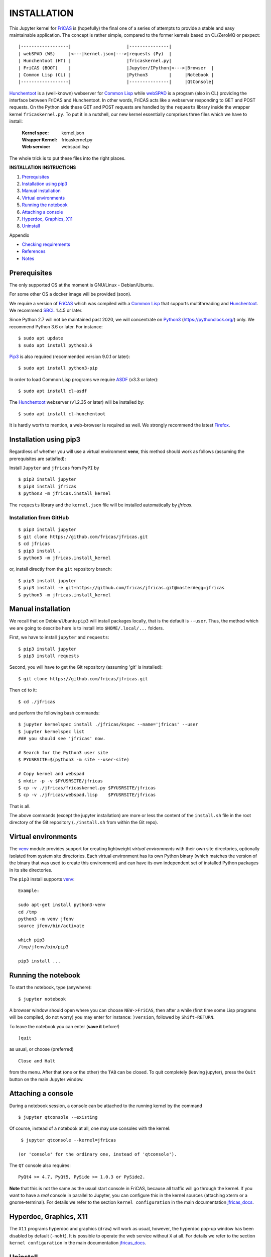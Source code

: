 ============
INSTALLATION
============

This Jupyter kernel for `FriCAS`_ is (hopefully) the final one of a series of
attempts to provide a stable and easy maintainable application. The concept is
rather simple, compared to the former kernels based on CL/ZeroMQ or pexpect:
::

    |------------------|                     |---------------|
    | webSPAD (WS)     |<---|kernel.json|--->|requests (Py)  |
    | Hunchentoot (HT) |                     |fricaskernel.py|
    | FriCAS (BOOT)    |                     |Jupyter/IPython|<--->|Browser  |
    | Common Lisp (CL) |                     |Python3        |     |Notebook |
    |------------------|                     |---------------|     |QtConsole|


`Hunchentoot`_ is a (well-known) webserver for `Common Lisp`_ while `webSPAD`_
is a program (also in CL) providing the interface between FriCAS and
Hunchentoot. In other words, FriCAS acts like a webserver responding to GET and
POST requests. On the Python side these GET and POST requests are handled by the
``requests`` library inside the wrapper kernel ``fricaskernel.py``. To put it 
in a nutshell, our new kernel essentially comprises three files which we have 
to install:


 :Kernel spec: kernel.json
 :Wrapper Kernel: fricaskernel.py
 :Web service: webspad.lisp   

The whole trick is to put these files into the right places.


**INSTALLATION INSTRUCTIONS**

1. `Prerequisites`_
2. `Installation using pip3`_
3. `Manual installation`_
4. `Virtual environments`_
5. `Running the notebook`_
6. `Attaching a console`_
7. `Hyperdoc, Graphics, X11`_
8. `Uninstall`_

Appendix

*  `Checking requirements`_
*  `References`_ 
*  `Notes`_



Prerequisites
-------------
The only supported OS at the moment is GNU/Linux - Debian/Ubuntu.

For some other OS a docker image will be provided (soon).

We require a version of `FriCAS`_ which was compiled with a `Common Lisp`_ that 
supports multithreading and `Hunchentoot`_. We recommend `SBCL`_ 1.4.5 or later.

Since Python 2.7 will not be maintained past 2020, we will concentrate on
`Python3`_ (https://pythonclock.org/) only. We recommend Python 3.6 or later.
For instance:
::

  	$ sudo apt update
	$ sudo apt install python3.6


`Pip3`_ is also required (recommended version 9.0.1 or later)::

        $ sudo apt install python3-pip


In order to load Common Lisp programs we require `ASDF`_ (v3.3 or later):
::

        $ sudo apt install cl-asdf


The `Hunchentoot`_ webserver (v1.2.35 or later) will be installed by:
::

        $ sudo apt install cl-hunchentoot


It is hardly worth to mention, a web-browser is required as well. We
strongly recommend the latest `Firefox`_.



Installation using pip3  
-----------------------
Regardless of whether you will use a virtual environment **venv**, this method 
should work as follows (assuming the prerequisites are satisfied):

Install ``Jupyter`` and ``jfricas`` from ``PyPI`` by
::

    $ pip3 install jupyter
    $ pip3 install jfricas
    $ python3 -m jfricas.install_kernel

The ``requests`` library and the ``kernel.json`` file will be installed 
automatically by *jfricas*.

Installation from GitHub
^^^^^^^^^^^^^^^^^^^^^^^^
::

    $ pip3 install jupyter
    $ git clone https://github.com/fricas/jfricas.git
    $ cd jfricas
    $ pip3 install .
    $ python3 -m jfricas.install_kernel


or, install directly from the ``git`` repository branch: 

::

    $ pip3 install jupyter
    $ pip3 install -e git+https://github.com/fricas/jfricas.git@master#egg=jfricas
    $ python3 -m jfricas.install_kernel
    

Manual installation
-------------------
We recall that on Debian/Ubuntu ``pip3`` will install packages locally, that is
the default is ``--user``. Thus, the method which we are going to describe here 
is to install into ``$HOME/.local/...`` folders.

First, we have to install ``jupyter`` and ``requests``:
::

    $ pip3 install jupyter
    $ pip3 install requests

Second, you will have to get the Git repository (assuming 'git' is installed):
::
 
	$ git clone https://github.com/fricas/jfricas.git 

Then ``cd`` to it:
::

	$ cd ./jfricas

and perform the following bash commands:
::

	$ jupyter kernelspec install ./jfricas/kspec --name='jfricas' --user
	$ jupyter kernelspec list 
	### you should see 'jfricas' now.

	# Search for the Python3 user site 
	$ PYUSRSITE=$(python3 -m site --user-site)

	# Copy kernel and webspad
	$ mkdir -p -v $PYUSRSITE/jfricas
	$ cp -v ./jfricas/fricaskernel.py $PYUSRSITE/jfricas
	$ cp -v ./jfricas/webspad.lisp    $PYUSRSITE/jfricas
  
That is all.

The above commands (except the jupyter installation) are more or less
the content of the ``install.sh`` file in the root directory of the Git
repository (``./install.sh`` from within the Git repo).



Virtual environments
--------------------
The `venv`_ module provides support for creating lightweight 
`virtual environments` with their own site directories, optionally isolated 
from system site directories. Each virtual environment has its own Python 
binary (which matches the version of the binary that was used to create 
this environment) and can have its own independent set of installed Python 
packages in its site directories.

The ``pip3`` install supports `venv`_:
::

    Example:
	
    sudo apt-get install python3-venv
    cd /tmp
    python3 -m venv jfenv
    source jfenv/bin/activate

    which pip3
    /tmp/jfenv/bin/pip3

    pip3 install ...

.. _venv: https://docs.python.org/3/library/venv.html

Running the notebook
--------------------
To start the notebook, type (anywhere):
::

	$ jupyter notebook

A browser window should open where you can choose ``NEW->FriCAS``, then
after a while (first time some Lisp programs will be compiled, do not
worry) you may enter for instance: ``)version``, followed by ``Shift-RETURN``. 
  
To leave the notebook you can enter (**save it** before!)
::
  
  	)quit
  	
as usual, or choose (preferred) 
::
  
  	Close and Halt
  	
from the menu. After that (one or the other) the ``TAB`` can be closed.
To quit completely (leaving jupyter), press the ``Quit`` button on the
main Jupyter window. 
  

Attaching a console
-------------------
During a notebook session, a console can be attached to the running kernel
by the command
::
  
    $ jupyter qtconsole --existing
    
Of course, instead of a notebook at all, one may use consoles with the 
kernel:
::
  
    $ jupyter qtconsole --kernel=jfricas

   (or 'console' for the ordinary one, instead of 'qtconsole').
  
The ``QT`` console also requires:
::

    PyQt4 >= 4.7, PyQt5, PySide >= 1.0.3 or PySide2.
    

**Note** that this is not the same as the usual start console in FriCAS,
because all traffic will go through the kernel. If you want to have a 
*real* console in parallel to Jupyter, you can configure this in the kernel
sources (attaching xterm or a gnome-terminal). 
For details we refer to the section ``kernel configuration`` in the main 
documentation `jfricas_docs`_.  

Hyperdoc, Graphics, X11
-----------------------
The ``X11`` programs hyperdoc and graphics (``draw``) will work as usual, however,
the hyperdoc pop-up window has been disabled by default (``-noht``). It is 
possible to operate the web service without ``X`` at all. For details we refer
to the section ``kernel configuration`` in the main documentation `jfricas_docs`_.

Uninstall
---------
Depending on which method you have installed the kernel it can be completely
removed easily either by
::
  
	$ pip3 uninstall jfricas 
	$ jupyter kernelspec remove jfricas
	
or by using the bash script ``uninstall.sh``:
::
  
    $ ./uninstall.sh
    
The commands may also be performed by hand:
::
  
    # Remove kernel
    jupyter kernelspec remove jfricas
    jupyter kernelspec list

    # Search for Python user site 
    PYUSRSITE=$(python3 -m site --user-site)

    # Remove kernel and webspad
    rm -v $PYUSRSITE/jfricas/fricaskernel.py
    rm -v $PYUSRSITE/jfricas/webspad.lisp
    rmdir -v --ignore-fail-on-non-empty $PYUSRSITE/jfricas 
  

APPENDIX
--------

Checking requirements
---------------------
The following sequence of commands show how to check the presence and (if)
the versions of the required programs:
::

  echo ")version" | fricas -nosman
        Value = "FriCAS 1.3.5 compiled at Sun Feb  3 18:21:59 UTC 2019"

  echo ")lisp (lisp-implementation-type)" | fricas -nosman
        Value = "SBCL", required: SBCL

  echo ")lisp (lisp-implementation-version)" | fricas -nosman
        Value = "1.4.5.debian", required: >= 1.2.6

  python3 --version
        Python 3.6.8, required: >= 3.3,

  pip3 --version
        pip 9.0.1 from /usr/lib/python3/dist-packages (python 3.6))

  pip3 show requests
        Name: requests
        Version: 2.22.0
        Summary: Python HTTP for Humans.
        Home-page: http://python-requests.org
  Install: pip3 install requests

  pip3 freeze (should show something like ...
        ipykernel==4.8.2
        ipython==6.4.0
        ipython-genutils==0.2.0
        ipywidgets==7.2.1
        jsonschema==2.6.0
        jupyter==1.0.0
        jupyter-client==5.2.3
        jupyter-console==5.2.0
        jupyter-core==4.4.0
        ...
  otherwise install jupyter with:
  pip3 install jupyter

  jupyter --version
        4.4.0

  apt list cl-asdf
        cl-asdf/bionic,bionic,now 2:3.3.1-1 all [installed,automatic]

  apt list cl-hunchentoot
        cl-hunchentoot/bionic,bionic,now 1.2.35-1 all [installed]


  cat /etc/os-release

  NAME="Ubuntu"
  VERSION="18.04.2 LTS (Bionic Beaver)"
  ID=ubuntu
  ID_LIKE=debian
  PRETTY_NAME="Ubuntu 18.04.2 LTS"
  VERSION_ID="18.04"
  HOME_URL="https://www.ubuntu.com/"
  SUPPORT_URL="https://help.ubuntu.com/"
  BUG_REPORT_URL="https://bugs.launchpad.net/ubuntu/"
  PRIVACY_POLICY_URL="https://www.ubuntu.com/legal/terms-and-policies/privacy-policy"
  VERSION_CODENAME=bionic
  UBUNTU_CODENAME=bionic


References
----------
.. _FriCAS: https://github.com/fricas/fricas
.. _Python3: https://www.python.org/
.. _Pip3: https://pypi.org/project/pip/
.. _Jupyter: https://jupyter.org/
.. _Requests: http://python-requests.org/
.. _cl-asdf: https://tracker.debian.org/pkg/cl-asdf
.. _cl-hunchentoot: https://tracker.debian.org/pkg/hunchentoot
.. _Hunchentoot: https://edicl.github.io/hunchentoot/
.. _Common Lisp: https://en.wikipedia.org/wiki/Common_Lisp
.. _SBCL: http://sbcl.org/
.. _ASDF: https://common-lisp.net/project/asdf/
.. _Firefox: https://www.mozilla.org/en-US/
.. _INSTALL: https://github.com/fricas/jfricas/blob/master/INSTALL
.. _webSPAD: https://github.com/nilqed/webSPAD
.. _jfricas_docs: https://nilqed.github.io/jfricas.pip/sphinx/_build/html/index.html

+------------------------+------------+----------+------------------+
| App / Versions, OS     | Min. ver.  | Tested   | OS/inst          |
+========================+============+==========+==================+
| `FriCAS`_              | 1.3.2      | 1.3.5    | Deb/Ub (make)    |
+------------------------+------------+----------+------------------+
| `Python3`_             | 3.5        | 3.6      | Deb/Ub (apt)     |
+------------------------+------------+----------+------------------+
| `Pip3`_                | 9.0        | 9.0.1    | apt              |
+------------------------+------------+----------+------------------+
| `Jupyter`_             | 4.4        | 4.4      | pip3             |
+------------------------+------------+----------+------------------+
| `Requests`_            | 2.22.0     | 2.22.0   | pip3             |
+------------------------+------------+----------+------------------+
| `cl-asdf`_             | 3.3        | 3.3.1    | Deb/Ub (apt)     |
+------------------------+------------+----------+------------------+
| `cl-hunchentoot`_      | 1.2.35     | 1.2.35   | Deb/Ub (apt)     |
+------------------------+------------+----------+------------------+


Notes
-----
If jupyter is already in use and 
::

	$ jupyter kernelspec list

shows `ifricas` as available kernel, then you have to remove it by 
::

	$ jupyter kernelspec remove ifricas

because it has been registered with the same kernel name: `FriCAS`.
Alternatively you may edit `kernel.json` of jfricas to use another name instead.

`*`) ifricas was the name of the old LISP based kernel.

Do not use ``)quit`` in consoles if you do not want to terminate the kernel. 
Use ``<menu>/Quit`` instead (this will close the terminal window only).



:Authors:
    Ralf Hemmecke,  
    Kurt Pagani
    
    (and sundry other good-natured folks)

:Version: 0.2.16 of 2019/08/19
